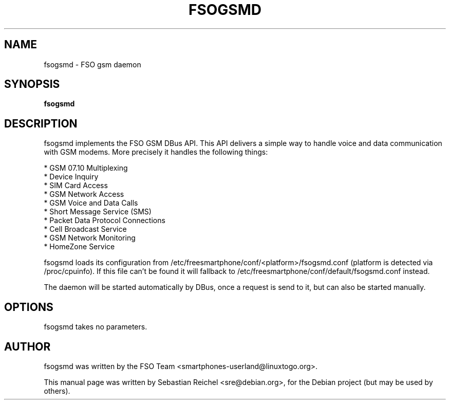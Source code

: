 .TH FSOGSMD 1 "AUGUST 30, 2011"
.\" Please adjust this date whenever revising the manpage.
.SH NAME
fsogsmd \- FSO gsm daemon
.SH SYNOPSIS
.B fsogsmd
.SH DESCRIPTION
fsogsmd implements the FSO GSM DBus API. This API delivers a simple way to
handle voice and data communication with GSM modems. More precisely it
handles the following things:

* GSM 07.10 Multiplexing
.br
* Device Inquiry
.br
* SIM Card Access
.br
* GSM Network Access
.br
* GSM Voice and Data Calls
.br
* Short Message Service (SMS)
.br
* Packet Data Protocol Connections
.br
* Cell Broadcast Service
.br
* GSM Network Monitoring
.br
* HomeZone Service

fsogsmd loads its configuration from
/etc/freesmartphone/conf/<platform>/fsogsmd.conf (platform is detected
via /proc/cpuinfo). If this file can't be found it will fallback to
/etc/freesmartphone/conf/default/fsogsmd.conf instead.

The daemon will be started automatically by DBus, once a request is send
to it, but can also be started manually.
.SH OPTIONS
fsogsmd takes no parameters.
.SH AUTHOR
fsogsmd was written by the FSO Team <smartphones-userland@linuxtogo.org>.
.PP
This manual page was written by Sebastian Reichel <sre@debian.org>,
for the Debian project (but may be used by others).
